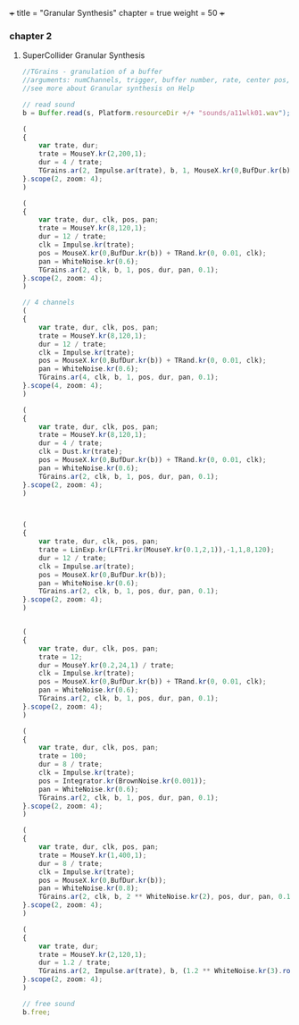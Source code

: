 +++
title = "Granular Synthesis"
chapter = true
weight = 50
+++

*** chapter 2
**** SuperCollider Granular Synthesis 

#+BEGIN_SRC js
//TGrains - granulation of a buffer
//arguments: numChannels, trigger, buffer number, rate, center pos, dur, pan, amp, interpolation
//see more about Granular synthesis on Help

// read sound
b = Buffer.read(s, Platform.resourceDir +/+ "sounds/a11wlk01.wav");

(
{
    var trate, dur;
    trate = MouseY.kr(2,200,1);
    dur = 4 / trate;
    TGrains.ar(2, Impulse.ar(trate), b, 1, MouseX.kr(0,BufDur.kr(b)), dur, 0, 0.1, 2);
}.scope(2, zoom: 4);
)

(
{
    var trate, dur, clk, pos, pan;
    trate = MouseY.kr(8,120,1);
    dur = 12 / trate;
    clk = Impulse.kr(trate);
    pos = MouseX.kr(0,BufDur.kr(b)) + TRand.kr(0, 0.01, clk);
    pan = WhiteNoise.kr(0.6);
    TGrains.ar(2, clk, b, 1, pos, dur, pan, 0.1);
}.scope(2, zoom: 4);
)

// 4 channels
(
{
    var trate, dur, clk, pos, pan;
    trate = MouseY.kr(8,120,1);
    dur = 12 / trate;
    clk = Impulse.kr(trate);
    pos = MouseX.kr(0,BufDur.kr(b)) + TRand.kr(0, 0.01, clk);
    pan = WhiteNoise.kr(0.6);
    TGrains.ar(4, clk, b, 1, pos, dur, pan, 0.1);
}.scope(4, zoom: 4);
)

(
{
    var trate, dur, clk, pos, pan;
    trate = MouseY.kr(8,120,1);
    dur = 4 / trate;
    clk = Dust.kr(trate);
    pos = MouseX.kr(0,BufDur.kr(b)) + TRand.kr(0, 0.01, clk);
    pan = WhiteNoise.kr(0.6);
    TGrains.ar(2, clk, b, 1, pos, dur, pan, 0.1);
}.scope(2, zoom: 4);
)



(
{
    var trate, dur, clk, pos, pan;
    trate = LinExp.kr(LFTri.kr(MouseY.kr(0.1,2,1)),-1,1,8,120);
    dur = 12 / trate;
    clk = Impulse.ar(trate);
    pos = MouseX.kr(0,BufDur.kr(b));
    pan = WhiteNoise.kr(0.6);
    TGrains.ar(2, clk, b, 1, pos, dur, pan, 0.1);
}.scope(2, zoom: 4);
)


(
{
    var trate, dur, clk, pos, pan;
    trate = 12;
    dur = MouseY.kr(0.2,24,1) / trate;
    clk = Impulse.kr(trate);
    pos = MouseX.kr(0,BufDur.kr(b)) + TRand.kr(0, 0.01, clk);
    pan = WhiteNoise.kr(0.6);
    TGrains.ar(2, clk, b, 1, pos, dur, pan, 0.1);
}.scope(2, zoom: 4);
)

(
{
    var trate, dur, clk, pos, pan;
    trate = 100;
    dur = 8 / trate;
    clk = Impulse.kr(trate);
    pos = Integrator.kr(BrownNoise.kr(0.001));
    pan = WhiteNoise.kr(0.6);
    TGrains.ar(2, clk, b, 1, pos, dur, pan, 0.1);
}.scope(2, zoom: 4);
)

(
{
    var trate, dur, clk, pos, pan;
    trate = MouseY.kr(1,400,1);
    dur = 8 / trate;
    clk = Impulse.kr(trate);
    pos = MouseX.kr(0,BufDur.kr(b));
    pan = WhiteNoise.kr(0.8);
    TGrains.ar(2, clk, b, 2 ** WhiteNoise.kr(2), pos, dur, pan, 0.1);
}.scope(2, zoom: 4);
)

(
{
    var trate, dur;
    trate = MouseY.kr(2,120,1);
    dur = 1.2 / trate;
    TGrains.ar(2, Impulse.ar(trate), b, (1.2 ** WhiteNoise.kr(3).round(1)), MouseX.kr(0,BufDur.kr(b)), dur, WhiteNoise.kr(0.6), 0.1);
}.scope(2, zoom: 4);
)

// free sound
b.free;
#+END_SRC
